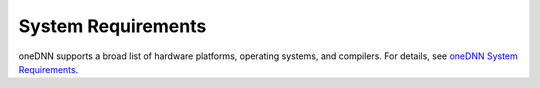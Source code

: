 .. index:: pair: page; System Requirements
.. _doxid-dev_guide_system_requirements:

System Requirements
===================

oneDNN supports a broad list of hardware platforms, operating systems, and compilers. For details, see `oneDNN System Requirements <https://github.com/uxlfoundation/oneDNN?tab=readme-ov-file#system-requirements>`__.

